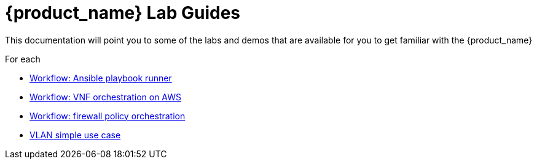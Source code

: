 = {product_name} Lab Guides
:doctype: book
:imagesdir: ./resources/
ifdef::env-github,env-browser[:outfilesuffix: .adoc]
:toc: left
:toclevels: 4 
:source-highlighter: pygments

This documentation will point you to some of the labs and demos that are available for you to get familiar with the {product_name}

For each 

- link:../lab-guide/demo_ansible{outfilesuffix}[Workflow: Ansible playbook runner]
- link:../lab-guide/demo_public_cloud_automation_aws{outfilesuffix}[Workflow: VNF orchestration on AWS]
- link:../lab-guide/simple_firewall_policy_mngt{outfilesuffix}[Workflow: firewall policy orchestration]
- link:../lab-guide/vlan_simple_use_case{outfilesuffix}[VLAN simple use case]
